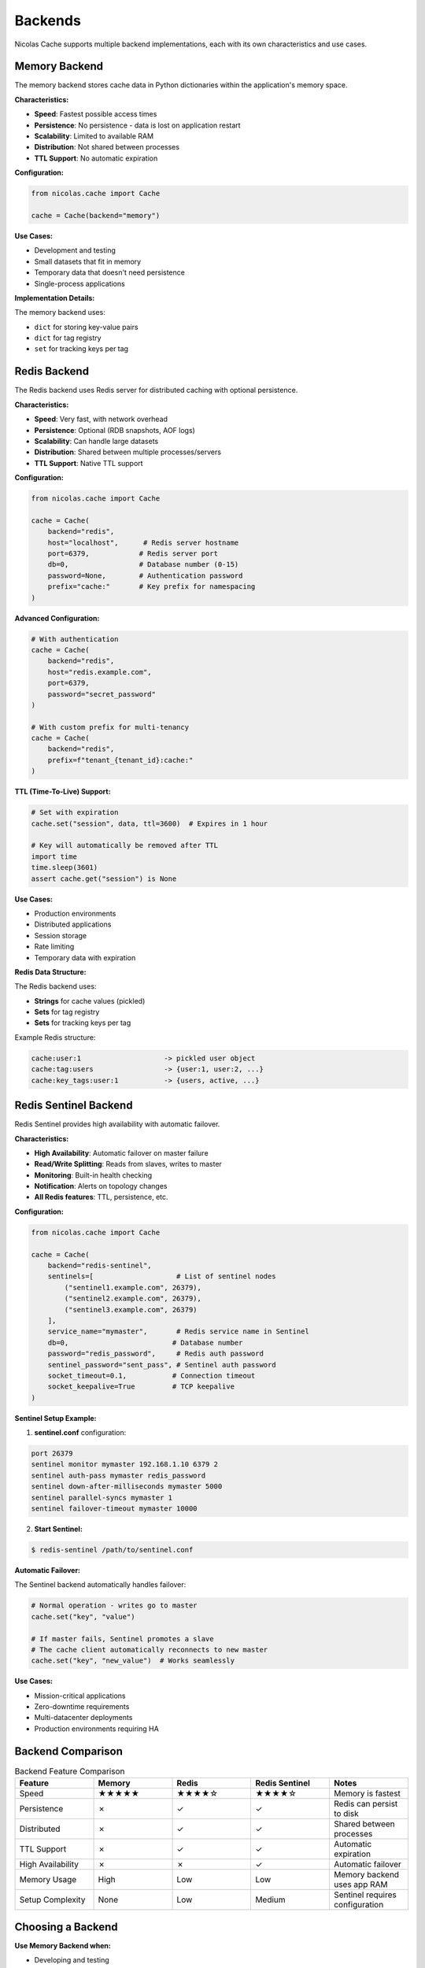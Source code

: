 ========
Backends
========

Nicolas Cache supports multiple backend implementations, each with its own characteristics and use cases.

Memory Backend
--------------

The memory backend stores cache data in Python dictionaries within the application's memory space.

**Characteristics:**

- **Speed**: Fastest possible access times
- **Persistence**: No persistence - data is lost on application restart
- **Scalability**: Limited to available RAM
- **Distribution**: Not shared between processes
- **TTL Support**: No automatic expiration

**Configuration:**

.. code-block:: python

    from nicolas.cache import Cache
    
    cache = Cache(backend="memory")

**Use Cases:**

- Development and testing
- Small datasets that fit in memory
- Temporary data that doesn't need persistence
- Single-process applications

**Implementation Details:**

The memory backend uses:

- ``dict`` for storing key-value pairs
- ``dict`` for tag registry
- ``set`` for tracking keys per tag

Redis Backend
-------------

The Redis backend uses Redis server for distributed caching with optional persistence.

**Characteristics:**

- **Speed**: Very fast, with network overhead
- **Persistence**: Optional (RDB snapshots, AOF logs)
- **Scalability**: Can handle large datasets
- **Distribution**: Shared between multiple processes/servers
- **TTL Support**: Native TTL support

**Configuration:**

.. code-block:: python

    from nicolas.cache import Cache
    
    cache = Cache(
        backend="redis",
        host="localhost",      # Redis server hostname
        port=6379,            # Redis server port
        db=0,                 # Database number (0-15)
        password=None,        # Authentication password
        prefix="cache:"       # Key prefix for namespacing
    )

**Advanced Configuration:**

.. code-block:: python

    # With authentication
    cache = Cache(
        backend="redis",
        host="redis.example.com",
        port=6379,
        password="secret_password"
    )
    
    # With custom prefix for multi-tenancy
    cache = Cache(
        backend="redis",
        prefix=f"tenant_{tenant_id}:cache:"
    )

**TTL (Time-To-Live) Support:**

.. code-block:: python

    # Set with expiration
    cache.set("session", data, ttl=3600)  # Expires in 1 hour
    
    # Key will automatically be removed after TTL
    import time
    time.sleep(3601)
    assert cache.get("session") is None

**Use Cases:**

- Production environments
- Distributed applications
- Session storage
- Rate limiting
- Temporary data with expiration

**Redis Data Structure:**

The Redis backend uses:

- **Strings** for cache values (pickled)
- **Sets** for tag registry
- **Sets** for tracking keys per tag

Example Redis structure:

.. code-block:: text

    cache:user:1                    -> pickled user object
    cache:tag:users                 -> {user:1, user:2, ...}
    cache:key_tags:user:1           -> {users, active, ...}

Redis Sentinel Backend
----------------------

Redis Sentinel provides high availability with automatic failover.

**Characteristics:**

- **High Availability**: Automatic failover on master failure
- **Read/Write Splitting**: Reads from slaves, writes to master
- **Monitoring**: Built-in health checking
- **Notification**: Alerts on topology changes
- **All Redis features**: TTL, persistence, etc.

**Configuration:**

.. code-block:: python

    from nicolas.cache import Cache
    
    cache = Cache(
        backend="redis-sentinel",
        sentinels=[                    # List of sentinel nodes
            ("sentinel1.example.com", 26379),
            ("sentinel2.example.com", 26379),
            ("sentinel3.example.com", 26379)
        ],
        service_name="mymaster",       # Redis service name in Sentinel
        db=0,                         # Database number
        password="redis_password",     # Redis auth password
        sentinel_password="sent_pass", # Sentinel auth password
        socket_timeout=0.1,           # Connection timeout
        socket_keepalive=True         # TCP keepalive
    )

**Sentinel Setup Example:**

1. **sentinel.conf** configuration:

.. code-block:: text

    port 26379
    sentinel monitor mymaster 192.168.1.10 6379 2
    sentinel auth-pass mymaster redis_password
    sentinel down-after-milliseconds mymaster 5000
    sentinel parallel-syncs mymaster 1
    sentinel failover-timeout mymaster 10000

2. **Start Sentinel:**

.. code-block:: console

    $ redis-sentinel /path/to/sentinel.conf

**Automatic Failover:**

The Sentinel backend automatically handles failover:

.. code-block:: python

    # Normal operation - writes go to master
    cache.set("key", "value")
    
    # If master fails, Sentinel promotes a slave
    # The cache client automatically reconnects to new master
    cache.set("key", "new_value")  # Works seamlessly

**Use Cases:**

- Mission-critical applications
- Zero-downtime requirements
- Multi-datacenter deployments
- Production environments requiring HA

Backend Comparison
------------------

.. list-table:: Backend Feature Comparison
   :header-rows: 1
   :widths: 20 20 20 20 20

   * - Feature
     - Memory
     - Redis
     - Redis Sentinel
     - Notes
   * - Speed
     - ★★★★★
     - ★★★★☆
     - ★★★★☆
     - Memory is fastest
   * - Persistence
     - ✗
     - ✓
     - ✓
     - Redis can persist to disk
   * - Distributed
     - ✗
     - ✓
     - ✓
     - Shared between processes
   * - TTL Support
     - ✗
     - ✓
     - ✓
     - Automatic expiration
   * - High Availability
     - ✗
     - ✗
     - ✓
     - Automatic failover
   * - Memory Usage
     - High
     - Low
     - Low
     - Memory backend uses app RAM
   * - Setup Complexity
     - None
     - Low
     - Medium
     - Sentinel requires configuration

Choosing a Backend
------------------

**Use Memory Backend when:**

- Developing and testing
- Data fits in memory
- Single process/thread
- Speed is critical
- No persistence needed

**Use Redis Backend when:**

- Need persistence
- Multiple processes/servers
- TTL support required
- Large datasets
- Production environment

**Use Redis Sentinel when:**

- High availability required
- Zero downtime critical
- Automatic failover needed
- Multi-datacenter setup
- Mission-critical data

Custom Backend Implementation
-----------------------------

You can create custom backends by implementing the ``CacheBackend`` interface:

.. code-block:: python

    from nicolas import CacheBackend
    from typing import Any, Dict, Optional, Iterable
    
    class CustomBackend(CacheBackend):
        """Custom cache backend implementation."""
        
        def get(self, cache_key: str) -> Any:
            """Retrieve a value from the cache."""
            pass
        
        def get_by_tag(self, tag: str) -> Dict[str, Any]:
            """Get all entries with a specific tag."""
            pass
        
        def getall(self) -> Dict[str, Any]:
            """Get all cache entries."""
            pass
        
        def set(self, cache_key: str, value: Any, 
                tags: Optional[Iterable[str]] = None) -> None:
            """Store a value in the cache."""
            pass
        
        def delete(self, cache_key: str) -> bool:
            """Delete a cache entry."""
            pass
        
        def delete_by_tag(self, tag: str) -> int:
            """Delete all entries with a tag."""
            pass
        
        def exists(self, cache_key: str) -> bool:
            """Check if a key exists."""
            pass

Then register and use your backend:

.. code-block:: python

    from nicolas.cache import Cache
    
    # Extend Cache class to support custom backend
    class ExtendedCache(Cache):
        def __init__(self, backend: str = "memory", **kwargs):
            if backend == "custom":
                self._backend = CustomBackend(**kwargs)
            else:
                super().__init__(backend, **kwargs)
    
    # Use custom backend
    cache = ExtendedCache(backend="custom")